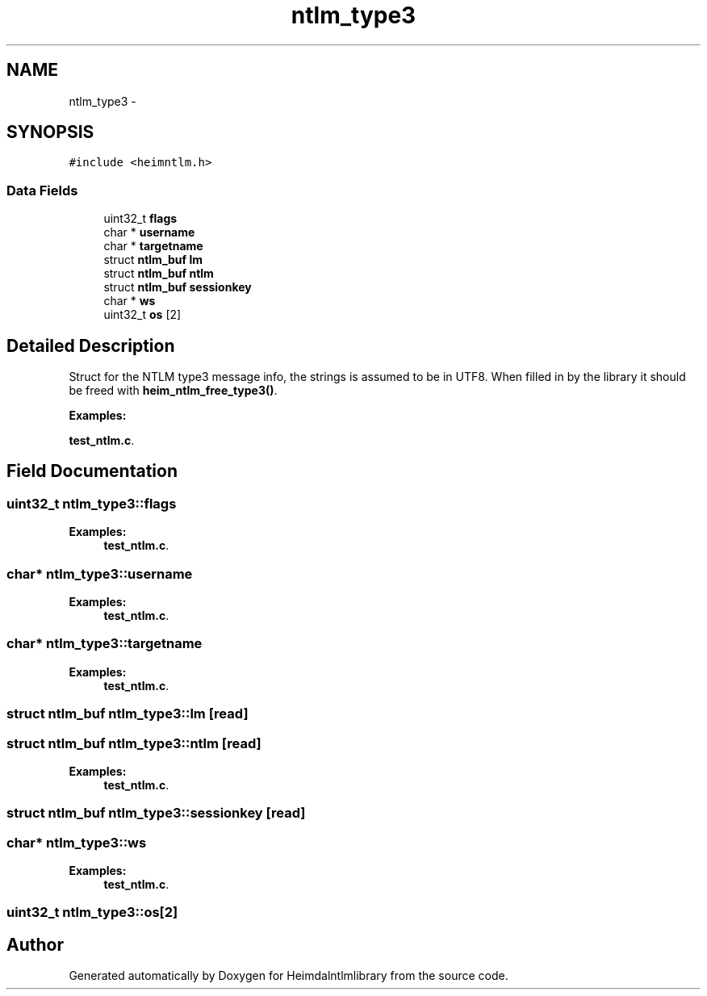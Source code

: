 .TH "ntlm_type3" 3 "30 Sep 2011" "Version 1.5.1" "Heimdalntlmlibrary" \" -*- nroff -*-
.ad l
.nh
.SH NAME
ntlm_type3 \- 
.SH SYNOPSIS
.br
.PP
\fC#include <heimntlm.h>\fP
.PP
.SS "Data Fields"

.in +1c
.ti -1c
.RI "uint32_t \fBflags\fP"
.br
.ti -1c
.RI "char * \fBusername\fP"
.br
.ti -1c
.RI "char * \fBtargetname\fP"
.br
.ti -1c
.RI "struct \fBntlm_buf\fP \fBlm\fP"
.br
.ti -1c
.RI "struct \fBntlm_buf\fP \fBntlm\fP"
.br
.ti -1c
.RI "struct \fBntlm_buf\fP \fBsessionkey\fP"
.br
.ti -1c
.RI "char * \fBws\fP"
.br
.ti -1c
.RI "uint32_t \fBos\fP [2]"
.br
.in -1c
.SH "Detailed Description"
.PP 
Struct for the NTLM type3 message info, the strings is assumed to be in UTF8. When filled in by the library it should be freed with \fBheim_ntlm_free_type3()\fP. 
.PP
\fBExamples: \fP
.in +1c
.PP
\fBtest_ntlm.c\fP.
.SH "Field Documentation"
.PP 
.SS "uint32_t \fBntlm_type3::flags\fP"
.PP

.PP
\fBExamples: \fP
.in +1c
\fBtest_ntlm.c\fP.
.SS "char* \fBntlm_type3::username\fP"
.PP

.PP
\fBExamples: \fP
.in +1c
\fBtest_ntlm.c\fP.
.SS "char* \fBntlm_type3::targetname\fP"
.PP

.PP
\fBExamples: \fP
.in +1c
\fBtest_ntlm.c\fP.
.SS "struct \fBntlm_buf\fP \fBntlm_type3::lm\fP\fC [read]\fP"
.PP

.SS "struct \fBntlm_buf\fP \fBntlm_type3::ntlm\fP\fC [read]\fP"
.PP

.PP
\fBExamples: \fP
.in +1c
\fBtest_ntlm.c\fP.
.SS "struct \fBntlm_buf\fP \fBntlm_type3::sessionkey\fP\fC [read]\fP"
.PP

.SS "char* \fBntlm_type3::ws\fP"
.PP

.PP
\fBExamples: \fP
.in +1c
\fBtest_ntlm.c\fP.
.SS "uint32_t \fBntlm_type3::os\fP[2]"
.PP


.SH "Author"
.PP 
Generated automatically by Doxygen for Heimdalntlmlibrary from the source code.
